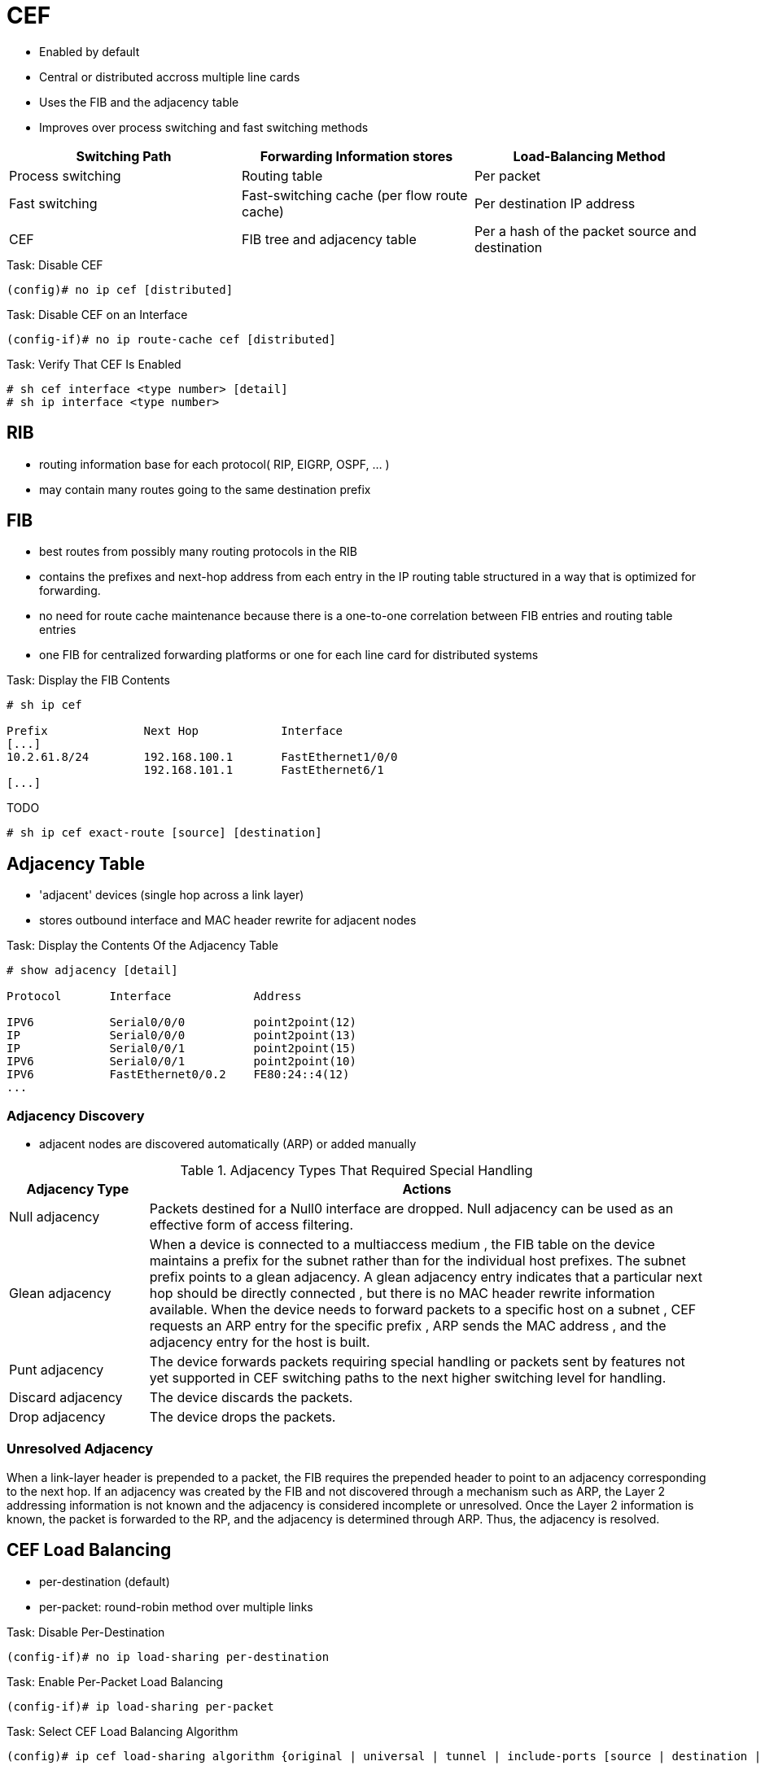 = CEF

- Enabled by default
- Central or distributed accross multiple line cards
- Uses the FIB and the adjacency table
- Improves over process switching and fast switching methods

,===
Switching Path    , Forwarding Information stores                   , Load-Balancing Method

Process switching , Routing table                                   , Per packet
Fast switching    , Fast-switching cache (per flow route cache)     , Per destination IP address
CEF               , FIB tree and adjacency table                    , Per a hash of the packet source and destination , or per packet
,===

.Task: Disable CEF
----
(config)# no ip cef [distributed]
----

.Task: Disable CEF on an Interface
----
(config-if)# no ip route-cache cef [distributed]
----

.Task: Verify That CEF Is Enabled
----
# sh cef interface <type number> [detail]
# sh ip interface <type number>
----

== RIB

- routing information base for each protocol( RIP, EIGRP, OSPF, ... )
- may contain many routes going to the same destination prefix


== FIB

- best routes from possibly many routing protocols in the RIB
- contains the prefixes and next-hop address from each entry in the IP routing
table structured in a way that is optimized for forwarding.
- no need for route cache maintenance because there is a one-to-one correlation
between FIB entries and routing table entries
- one FIB for centralized forwarding platforms or one for each line card for distributed systems


.Task: Display the FIB Contents
----
# sh ip cef

Prefix              Next Hop            Interface
[...]
10.2.61.8/24        192.168.100.1       FastEthernet1/0/0
                    192.168.101.1       FastEthernet6/1
[...]

----


TODO

----
# sh ip cef exact-route [source] [destination]
----

== Adjacency Table

- 'adjacent' devices (single hop across a link layer)
- stores outbound interface and MAC header rewrite for adjacent nodes

.Task: Display the Contents Of the Adjacency Table
----
# show adjacency [detail]

Protocol       Interface            Address

IPV6           Serial0/0/0          point2point(12)
IP             Serial0/0/0          point2point(13)
IP             Serial0/0/1          point2point(15)
IPV6           Serial0/0/1          point2point(10)
IPV6           FastEthernet0/0.2    FE80:24::4(12)
...
----

=== Adjacency Discovery

- adjacent nodes are discovered automatically (ARP) or added manually

.Adjacency Types That Required Special Handling
[cols="20a,80a"]
|===
| Adjacency Type    | Actions

| Null adjacency    | Packets destined for a Null0 interface are dropped.
Null adjacency can be used as an effective form of access filtering.

| Glean adjacency   | When a device is connected to a multiaccess medium
, the FIB table on the device maintains a prefix for the subnet rather than for
the individual host prefixes. The subnet prefix points to a glean adjacency. A
glean adjacency entry indicates that a particular next hop should be directly
connected , but there is no MAC header rewrite information available. When the
device needs to forward packets to a specific host on a subnet , CEF requests an ARP entry for the specific prefix , ARP sends the MAC
address , and the adjacency entry for the host is built.

| Punt adjacency    | The device forwards packets requiring special handling or
packets sent by features not yet supported in CEF switching paths to the next
higher switching level for handling.

| Discard adjacency | The device discards the packets.

| Drop adjacency    | The device drops the packets.
|===

=== Unresolved Adjacency

When a link-layer header is prepended to a packet,
the FIB requires the prepended header to point to an adjacency corresponding to the next hop.
If an adjacency was created by the FIB and not discovered through a mechanism such as ARP,
the Layer 2 addressing information is not known and the adjacency is considered incomplete or unresolved.
Once the Layer 2 information is known, the packet is forwarded to the RP, and the adjacency is determined through ARP.
Thus, the adjacency is resolved.

== CEF Load Balancing

- per-destination (default)
- per-packet: round-robin method over multiple links

.Task: Disable Per-Destination
----
(config-if)# no ip load-sharing per-destination
----

.Task: Enable Per-Packet Load Balancing
----
(config-if)# ip load-sharing per-packet
----


.Task: Select CEF Load Balancing Algorithm
----
(config)# ip cef load-sharing algorithm {original | universal | tunnel | include-ports [source | destination | source destination] }
----
[NOTE]
====
Original algorithm::
- produces distortions in load sharing across multiple routers
  because the same algorithm is used on every router.
+
Universal algorithm::
- allows each router on the network to make a different load sharing decision for each source-destination address pair,
- avoids original CEF polarization
- Use a randomly generated Universal ID as seed for the hash function
- default
+
Tunnel algorithm::
- when there are only a few source and destination pairs
+
Include-ports algorithm::
- uses Layer 4 source and destination ports in the load-balancing decision.
- benefits traffic streams running over equal cost paths that are not load shared
  because the majority of the traffic is between peer addresses that use different port numbers, Real-Time Protocol (RTP) streams.
+
GTP-U TEID-Based ECMP Load-Balancing Algorithm::
- for Cisco IOS XE Software
- for mobile devices

====

.Task: Specify custom ID to be used as in the Hash function of the universal algorithm
----
(config)# ip cef load-sharing algorithm universal <id>
----

== Misc

C4K_L3HWFORWARDING-2-FWDCAMFULL

sh platform hardware ip route summary

%MLSCEF-DFC4-7FIB_EXCEPTION: FIB TCAM exception

when BGP PIC enabled, CEF recursion is disabled when next-hop is learned via /32 mask
or next-hop is directly connected.


